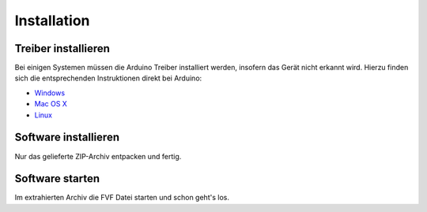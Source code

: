 Installation
============

Treiber installieren
--------------------

Bei einigen Systemen müssen die Arduino Treiber installiert werden, insofern das Gerät nicht erkannt wird. Hierzu finden sich die entsprechenden Instruktionen direkt bei Arduino:

- `Windows`_
- `Mac OS X`_
- `Linux`_

.. _Windows: http://www.arduino.cc/en/Guide/Windows
.. _Mac OS X: http://www.arduino.cc/en/Guide/MacOSX
.. _Linux: http://www.arduino.cc/playground/Learning/Linux

Software installieren
---------------------

Nur das gelieferte ZIP-Archiv entpacken und fertig.

Software starten
----------------

Im extrahierten Archiv die FVF Datei starten und schon geht's los.
